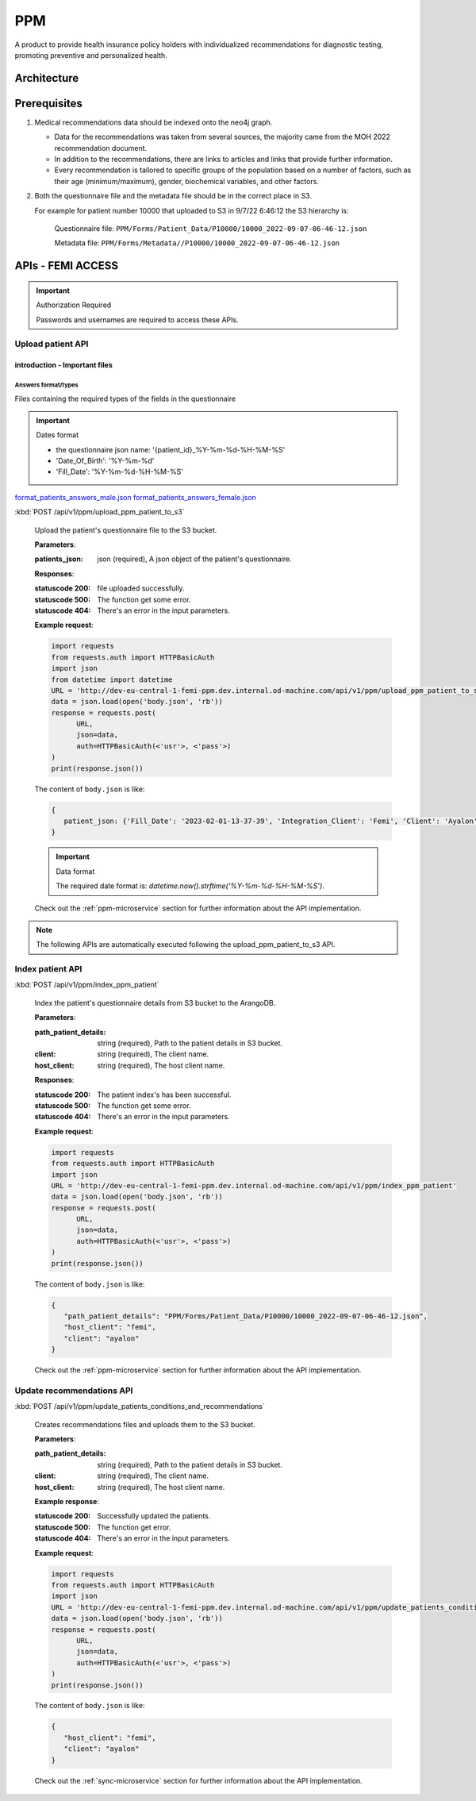 PPM
===
A product to provide health insurance policy holders with individualized recommendations for diagnostic testing, promoting preventive and personalized health.

.. image:: ppm_flow.png


Architecture
~~~~~~~~~~~~

.. image:: ppm_architecture.png


Prerequisites
~~~~~~~~~~~~~

1. Medical recommendations data should be indexed onto the neo4j graph.

   .. image:: ppm_graph.png

   * Data for the recommendations was taken from several sources, the majority came from the MOH 2022 recommendation document.

   * In addition to the recommendations, there are links to articles and links that provide further information.

   * Every recommendation is tailored to specific groups of the population based on a number of factors, such as their age (minimum/maximum), gender, biochemical variables, and other factors.

2. Both the questionnaire file and the metadata file should be in the correct place in S3.

   For example for patient number 10000 that uploaded to S3 in 9/7/22 6:46:12 the S3 hierarchy is:

      Questionnaire file: ``PPM/Forms/Patient_Data/P10000/10000_2022-09-07-06-46-12.json``

      Metadata file: ``PPM/Forms/Metadata//P10000/10000_2022-09-07-06-46-12.json``

APIs - FEMI ACCESS
~~~~

.. important:: Authorization Required

   Passwords and usernames are required to access these APIs.


Upload patient API
+++++++++++++++++

introduction - Important files
^^^^^^^^^^^^^^^^^^^^^^^^^^^^^^

Answers format/types
""""""""""""""""""""
Files containing the required types of the fields in the questionnaire

.. important:: Dates format

   - the questionnaire json name: '{patient_id}_%Y-%m-%d-%H-%M-%S'

   - 'Date_Of_Birth': '%Y-%m-%d'
   - 'Fill_Date': '%Y-%m-%d-%H-%M-%S'

`format_patients_answers_male.json <https://drive.google.com/file/d/1GOq6vJw7oBONFrHmSdsKslzcxbqj0LzR/view?usp=sharing>`_
`format_patients_answers_female.json <https://drive.google.com/file/d/1Z7gXkbcWNI3tnbebq9Rbw21GzcBldZ2c/view?usp=sharing>`_


:kbd:`POST /api/v1/ppm/upload_ppm_patient_to_s3`

   Upload the patient's questionnaire file to the S3 bucket.

   **Parameters**:

   :patients_json: json (required), A json object of the patient's questionnaire.

   **Responses**:

   :statuscode 200: file uploaded successfully.
   :statuscode 500: The function get some error.
   :statuscode 404: There's an error in the input parameters.

   **Example request**:

   .. sourcecode:: python

      import requests
      from requests.auth import HTTPBasicAuth
      import json
      from datetime import datetime
      URL = 'http://dev-eu-central-1-femi-ppm.dev.internal.od-machine.com/api/v1/ppm/upload_ppm_patient_to_s3'
      data = json.load(open('body.json', 'rb'))
      response = requests.post(
            URL,
            json=data,
            auth=HTTPBasicAuth(<'usr'>, <'pass'>)
      )
      print(response.json())

   The content of ``body.json`` is like:

   .. sourcecode:: json

      {
         patient_json: {'Fill_Date': '2023-02-01-13-37-39', 'Integration_Client': 'Femi', 'Client': 'Ayalon', 'Address_City': 967, 'Address_Street': 555, 'Main_Address_Last_5_Years_City': 33, 'Main_Address_Last_5_Years_Street': 556, 'At_Risk_Of_Contracting_Hiv': 0, 'Atherosclerosis_At_Young_Age_Relatives': 0, 'Average_Alcohol_Consumption': '3 glasses or more of alcoholic beverage per day', 'Average_Cigarettes_A_Day_Is_Smoker': '', 'Average_Cigarettes_A_Day_Past_Smoker': '', 'B6_B12_Supplements': 0, 'Blood_Pressure_Measured_In_The_Last_3_Years': '', 'Blood_Pressure_Measured_In_The_Last_5_Years': '', 'Blood_Pressure_Measured_In_The_Last_Year': 0, 'Blood_Transfusion_Before_1992': 0, 'Cases_Of_Diabetes_In_Family': 0, 'Colon_Cancer_Now_Or_Past': 0, 'Colon_Or_Rectal_Cancer_In_Family': 0, 'Colon_Or_Rectal_Cancer_In_Family_Youngest_Age': '', 'Consume_A_Lot_Of_Red_Meat': 0, 'Consume_Processed_Meats_Often': 0, 'Country_Of_Birth': 'Afghanistan', 'Date_Of_Birth': '01.01.1965', 'Diagnosed_With_Osteoporosis': 0, 'Do_Sport': 0, 'Done_A_Blood_Glucose_Test_In_Last_3_Years': '', 'Done_A_Colonoscopy_In_Last_5_Years': '', 'Done_A_Fecal_Occult_Blood_Test_Last_Year': 0, 'Done_A_Lipid_Profile_Test_Before': '', 'Done_A_Lipid_Profile_Test_In_The_Last_2_Years': 0, 'Done_A_Lipid_Profile_Test_In_The_Last_5_Years': '', 'Done_A_Vision_Test_After_40': 0, 'Done_Colonoscopy_After_Presence_Of_Blood_In_Stool': '', 'Done_Colonoscopy_In_Last_10_Years': 0, 'Done_Us_On_Aorta': '', 'Education': 'high school', 'Exposed_To_Diesel_Emissions_For_Over_15_Years': 0, 'Exposed_To_Prolonged_Passive_Smoking': 0, 'Exposed_To_Sun_At_Least_Two_Hours_A_Day': 0, 'Exposure_To_Asbestos_In_The_Past': 0, 'F': 0, 'Family_History_Fap': 0, 'Family_History_Lynch_Syndrom_Or_Hnpcc': 0, 'Family_History_Of_Prostate_Cancer_Before_70_First_Degree_Relative': 0, 'Felt_Depressed_Or_Despaired_Or_Hopeless_In_Past_Month': 0, 'Felt_Lake_Of_Interest_Or_Lack_Of_Pleasure_In_Past_Month': 0, 'Had_An_Ecg': 0, 'Has_Diabetes': 0, 'Has_Hypertension': 0, 'Heart_Disease_At_Young_Age_Relatives': 0, 'Height': 192, 'Hmo': 'clalit', 'Hyperlipidemia_Relatives': 0, 'Immune_To_Hepatitis_B': 1, 'Inflammatory_Bowel_Disease': 0, 'Is_Smoker': 0, 'Is_Smoking_Other_Stuff': 0, 'Know_Disease_That_Increases_Chance_Of_Osteoporotic_Fracture': 0, 'Light_Eyes': 0, 'Light_Hair': 0, 'Light_Skin': 0, 'Lipoprotein_Test_In_The_Past': 0, 'Lung_Cancer_Now_Or_Past': 0, 'M': 1, 'Marital_Status': 'married', 'Melanoma_Cancer_Now_Or_Past': 0, 'Melanoma_Relatives': 0, 'Multiple_Moles_On_Body': 0, 'Number_Of_Children': 1, 'Origin': ['Christian Arab'], 'Past_Smoker': 0, 'Patient_Id': 12345, 'Presence_Of_Occult_Blood_In_The_Stool': '', 'Prolonged_Exposure_To_Ionizing_Radiation': 0, 'Prolonged_Exposure_To_Petroleum': 0, 'Prolonged_Exposure_To_Polychlorinated_Bipehnyls': 0, 'Prolonged_Exposure_To_Selenium': 0, 'Prostate_Cancer_Now_Or_Past': 0, 'Reccurent_Falls': '', 'Received_Booster_For_Tetanus_In_Last_10_Years': 1, 'Skin_That_Burns_In_The_Sun_Easily': 0, 'Steroid_Treatement_For_3_Month_Or_More': 0, 'Suffer_From_Sleep_Disturbances': 0, 'Treated_With_Puva': 0, 'Treated_With_Radiation_In_Abdominal_Area': 0, 'Unusual_Moles': 0, 'Urinary_Disorders': '', 'Used_Drugs_By_Injection': 0, 'Using_4_Medications_Or_More': '', 'Vaccinated_Against_Herpes_Zoster': 1, 'Vaccinated_Against_Hpv': '', 'Vaccinated_Against_Pneumococcal_Pneumonia_After_Age_65': '', 'Vaccinated_Against_Pneumococcal_Pneumonia_Between_Age_60_To_65': '', 'Vaccinated_For_Seasonal_Flu_This_Year': 1, 'Vaccinated_With_All_Routine_Israeli_Vaccines': 1, 'Weight': 160, 'Year_Of_Vaccination_Against_Pneumococcal_Pneumonia': '', 'Year_Of_Vision_Test': '', 'Years_Of_Smoking_Is_Smoker': '', 'Years_Of_Smoking_Past_Smoker': '', 'Years_Without_Smoking': '', 'Language': 'he'}
      }
   
   .. important:: Data format

      The required date format is: `datetime.now().strftime('%Y-%m-%d-%H-%M-%S')`.

   Check out the :ref:`ppm-microservice` section for further information about the API implementation.


.. note::

   The following APIs are automatically executed following the upload_ppm_patient_to_s3 API.

Index patient API
+++++++++++++++++

:kbd:`POST /api/v1/ppm/index_ppm_patient`

   Index the patient's questionnaire details from S3 bucket to the ArangoDB.

   **Parameters**:

   :path_patient_details: string (required), Path to the patient details in S3 bucket.

   :client: string (required), The client name.

   :host_client: string (required), The host client name.

   **Responses**:

   :statuscode 200: The patient index's has been successful.
   :statuscode 500: The function get some error.
   :statuscode 404: There's an error in the input parameters.

   **Example request**:

   .. sourcecode:: python

      import requests
      from requests.auth import HTTPBasicAuth
      import json
      URL = 'http://dev-eu-central-1-femi-ppm.dev.internal.od-machine.com/api/v1/ppm/index_ppm_patient'
      data = json.load(open('body.json', 'rb'))
      response = requests.post(
            URL,
            json=data,
            auth=HTTPBasicAuth(<'usr'>, <'pass'>)
      )
      print(response.json())

   The content of ``body.json`` is like:

   .. sourcecode:: json

      {
         "path_patient_details": "PPM/Forms/Patient_Data/P10000/10000_2022-09-07-06-46-12.json",
         "host_client": "femi", 
         "client": "ayalon"
      }

   Check out the :ref:`ppm-microservice` section for further information about the API implementation.


Update recommendations API
++++++++++++++++++++++++++

:kbd:`POST /api/v1/ppm/update_patients_conditions_and_recommendations`

   Creates recommendations files and uploads them to the S3 bucket.

   **Parameters**:

   :path_patient_details: string (required), Path to the patient details in S3 bucket.

   :client: string (required), The client name.

   :host_client: string (required), The host client name.

   **Example response**:

   :statuscode 200: Successfully updated the patients.
   :statuscode 500: The function get error.
   :statuscode 404: There's an error in the input parameters.

   **Example request**:

   .. sourcecode:: python

      import requests
      from requests.auth import HTTPBasicAuth
      import json
      URL = 'http://dev-eu-central-1-femi-ppm.dev.internal.od-machine.com/api/v1/ppm/update_patients_conditions_and_recommendations'
      data = json.load(open('body.json', 'rb'))
      response = requests.post(
            URL,
            json=data,
            auth=HTTPBasicAuth(<'usr'>, <'pass'>)
      )
      print(response.json())

   The content of ``body.json`` is like:

   .. sourcecode:: json

      {
         "host_client": "femi", 
         "client": "ayalon"
      }

   Check out the :ref:`sync-microservice` section for further information about the API implementation.
